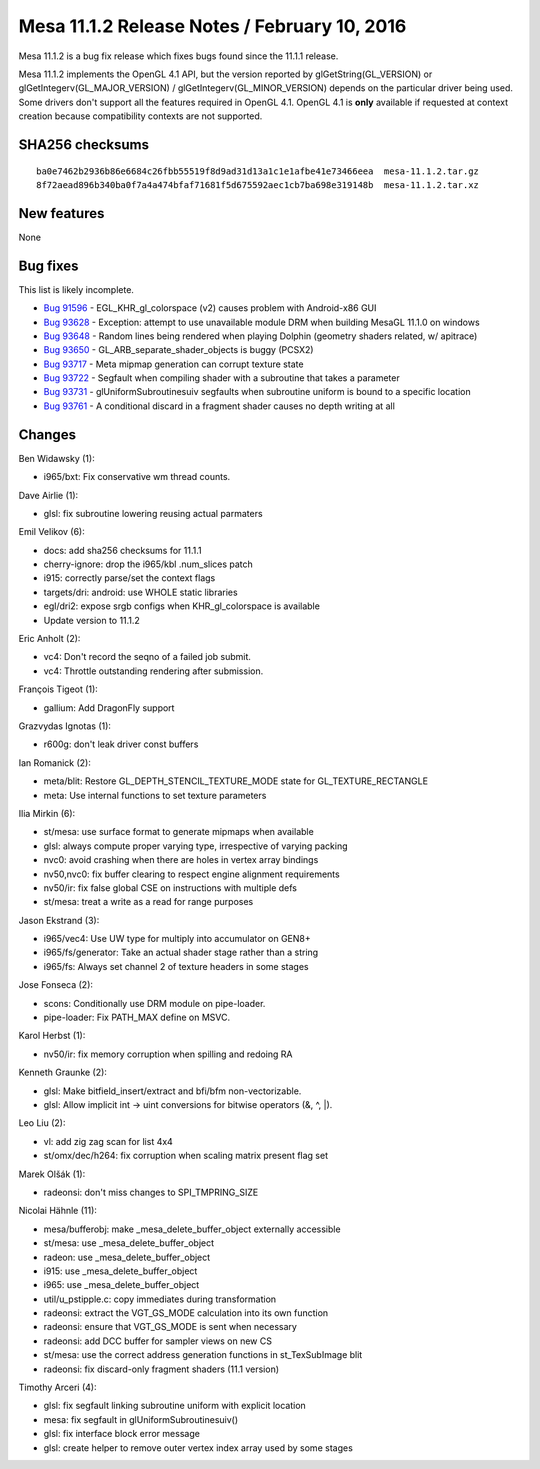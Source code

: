 Mesa 11.1.2 Release Notes / February 10, 2016
=============================================

Mesa 11.1.2 is a bug fix release which fixes bugs found since the 11.1.1
release.

Mesa 11.1.2 implements the OpenGL 4.1 API, but the version reported by
glGetString(GL_VERSION) or glGetIntegerv(GL_MAJOR_VERSION) /
glGetIntegerv(GL_MINOR_VERSION) depends on the particular driver being
used. Some drivers don't support all the features required in OpenGL
4.1. OpenGL 4.1 is **only** available if requested at context creation
because compatibility contexts are not supported.

SHA256 checksums
----------------

::

   ba0e7462b2936b86e6684c26fbb55519f8d9ad31d13a1c1e1afbe41e73466eea  mesa-11.1.2.tar.gz
   8f72aead896b340ba0f7a4a474bfaf71681f5d675592aec1cb7ba698e319148b  mesa-11.1.2.tar.xz

New features
------------

None

Bug fixes
---------

This list is likely incomplete.

-  `Bug 91596 <https://bugs.freedesktop.org/show_bug.cgi?id=91596>`__ -
   EGL_KHR_gl_colorspace (v2) causes problem with Android-x86 GUI
-  `Bug 93628 <https://bugs.freedesktop.org/show_bug.cgi?id=93628>`__ -
   Exception: attempt to use unavailable module DRM when building MesaGL
   11.1.0 on windows
-  `Bug 93648 <https://bugs.freedesktop.org/show_bug.cgi?id=93648>`__ -
   Random lines being rendered when playing Dolphin (geometry shaders
   related, w/ apitrace)
-  `Bug 93650 <https://bugs.freedesktop.org/show_bug.cgi?id=93650>`__ -
   GL_ARB_separate_shader_objects is buggy (PCSX2)
-  `Bug 93717 <https://bugs.freedesktop.org/show_bug.cgi?id=93717>`__ -
   Meta mipmap generation can corrupt texture state
-  `Bug 93722 <https://bugs.freedesktop.org/show_bug.cgi?id=93722>`__ -
   Segfault when compiling shader with a subroutine that takes a
   parameter
-  `Bug 93731 <https://bugs.freedesktop.org/show_bug.cgi?id=93731>`__ -
   glUniformSubroutinesuiv segfaults when subroutine uniform is bound to
   a specific location
-  `Bug 93761 <https://bugs.freedesktop.org/show_bug.cgi?id=93761>`__ -
   A conditional discard in a fragment shader causes no depth writing at
   all

Changes
-------

Ben Widawsky (1):

-  i965/bxt: Fix conservative wm thread counts.

Dave Airlie (1):

-  glsl: fix subroutine lowering reusing actual parmaters

Emil Velikov (6):

-  docs: add sha256 checksums for 11.1.1
-  cherry-ignore: drop the i965/kbl .num_slices patch
-  i915: correctly parse/set the context flags
-  targets/dri: android: use WHOLE static libraries
-  egl/dri2: expose srgb configs when KHR_gl_colorspace is available
-  Update version to 11.1.2

Eric Anholt (2):

-  vc4: Don't record the seqno of a failed job submit.
-  vc4: Throttle outstanding rendering after submission.

François Tigeot (1):

-  gallium: Add DragonFly support

Grazvydas Ignotas (1):

-  r600g: don't leak driver const buffers

Ian Romanick (2):

-  meta/blit: Restore GL_DEPTH_STENCIL_TEXTURE_MODE state for
   GL_TEXTURE_RECTANGLE
-  meta: Use internal functions to set texture parameters

Ilia Mirkin (6):

-  st/mesa: use surface format to generate mipmaps when available
-  glsl: always compute proper varying type, irrespective of varying
   packing
-  nvc0: avoid crashing when there are holes in vertex array bindings
-  nv50,nvc0: fix buffer clearing to respect engine alignment
   requirements
-  nv50/ir: fix false global CSE on instructions with multiple defs
-  st/mesa: treat a write as a read for range purposes

Jason Ekstrand (3):

-  i965/vec4: Use UW type for multiply into accumulator on GEN8+
-  i965/fs/generator: Take an actual shader stage rather than a string
-  i965/fs: Always set channel 2 of texture headers in some stages

Jose Fonseca (2):

-  scons: Conditionally use DRM module on pipe-loader.
-  pipe-loader: Fix PATH_MAX define on MSVC.

Karol Herbst (1):

-  nv50/ir: fix memory corruption when spilling and redoing RA

Kenneth Graunke (2):

-  glsl: Make bitfield_insert/extract and bfi/bfm non-vectorizable.
-  glsl: Allow implicit int -> uint conversions for bitwise operators
   (&, ^, \|).

Leo Liu (2):

-  vl: add zig zag scan for list 4x4
-  st/omx/dec/h264: fix corruption when scaling matrix present flag set

Marek Olšák (1):

-  radeonsi: don't miss changes to SPI_TMPRING_SIZE

Nicolai Hähnle (11):

-  mesa/bufferobj: make \_mesa_delete_buffer_object externally
   accessible
-  st/mesa: use \_mesa_delete_buffer_object
-  radeon: use \_mesa_delete_buffer_object
-  i915: use \_mesa_delete_buffer_object
-  i965: use \_mesa_delete_buffer_object
-  util/u_pstipple.c: copy immediates during transformation
-  radeonsi: extract the VGT_GS_MODE calculation into its own function
-  radeonsi: ensure that VGT_GS_MODE is sent when necessary
-  radeonsi: add DCC buffer for sampler views on new CS
-  st/mesa: use the correct address generation functions in
   st_TexSubImage blit
-  radeonsi: fix discard-only fragment shaders (11.1 version)

Timothy Arceri (4):

-  glsl: fix segfault linking subroutine uniform with explicit location
-  mesa: fix segfault in glUniformSubroutinesuiv()
-  glsl: fix interface block error message
-  glsl: create helper to remove outer vertex index array used by some
   stages

